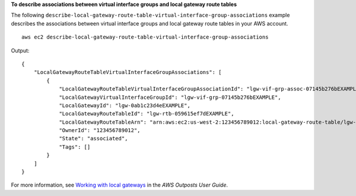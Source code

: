 **To describe associations between virtual interface groups and local gateway route tables**

The following ``describe-local-gateway-route-table-virtual-interface-group-associations`` example describes the associations between virtual interface groups and local gateway route tables in your AWS account. ::

    aws ec2 describe-local-gateway-route-table-virtual-interface-group-associations

Output::

    {
        "LocalGatewayRouteTableVirtualInterfaceGroupAssociations": [
            {
                "LocalGatewayRouteTableVirtualInterfaceGroupAssociationId": "lgw-vif-grp-assoc-07145b276bEXAMPLE",
                "LocalGatewayVirtualInterfaceGroupId": "lgw-vif-grp-07145b276bEXAMPLE",
                "LocalGatewayId": "lgw-0ab1c23d4eEXAMPLE",
                "LocalGatewayRouteTableId": "lgw-rtb-059615ef7dEXAMPLE",
                "LocalGatewayRouteTableArn": "arn:aws:ec2:us-west-2:123456789012:local-gateway-route-table/lgw-rtb-059615ef7dEXAMPLE",
                "OwnerId": "123456789012",
                "State": "associated",
                "Tags": []
            }
        ]
    }

For more information, see `Working with local gateways <https://docs.aws.amazon.com/outposts/latest/userguide/outposts-local-gateways.html>`__ in the *AWS Outposts User Guide*.
